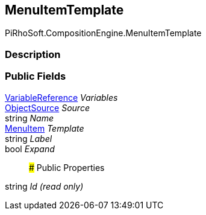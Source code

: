 [#reference/menu-item-template]

## MenuItemTemplate

PiRhoSoft.CompositionEngine.MenuItemTemplate

### Description

### Public Fields

<<reference/variable-reference.html,VariableReference>> _Variables_::

<<reference/menu-item-template-object-source.html,ObjectSource>> _Source_::

string _Name_::

<<reference/menu-item.html,MenuItem>> _Template_::

string _Label_::

bool _Expand_::

### Public Properties

string _Id_ _(read only)_::
